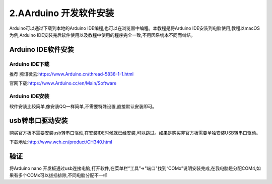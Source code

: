 2.AArduino 开发软件安装
===================================

Arduino可以通过下载到本地的Arduino IDE编程,也可以在浏览器中编程。本教程是将Arduino IDE安装到电脑使用,教程以macOS为例,Arduino IDE安装完后软件使用以及教程中使用的程序完全一致,不用因系统本不同而纠结。

Arduino IDE软件安装
--------------------------------------------

Arduino IDE下载
~~~~~~~~~~~~~~~~~~~~~~~~~~~~~~~~~~~

``推荐`` 腾讯微云:https://www.Arduino.cn/thread-5838-1-1.html

官网下载:https://www.Arduino.cc/en/Main/Software

Arduino IDE安装
~~~~~~~~~~~~~~~~~~~~~~~~~~~~~~~~~~~

软件安装比较简单,像安装QQ一样简单,不需要特殊设置,直接默认安装即可。

usb转串口驱动安装
-----------------------------------------------------

购买官方板不需要安装usb转串口驱动,在安装IDE时候就已经安装,可以跳过。如果是购买非官方板需要单独安装USB转串口驱动。

下载地址:http://www.wch.cn/product/CH340.html

验证
-------------------------------------------

将Arduino nano 开发板通过usb连接电脑,打开软件,在菜单栏“工具”->"端口"找到“COMx”说明安装完成,在我电脑是分配COM4,如果有多个COMx可以拔插排除,不同电脑分配不一样
